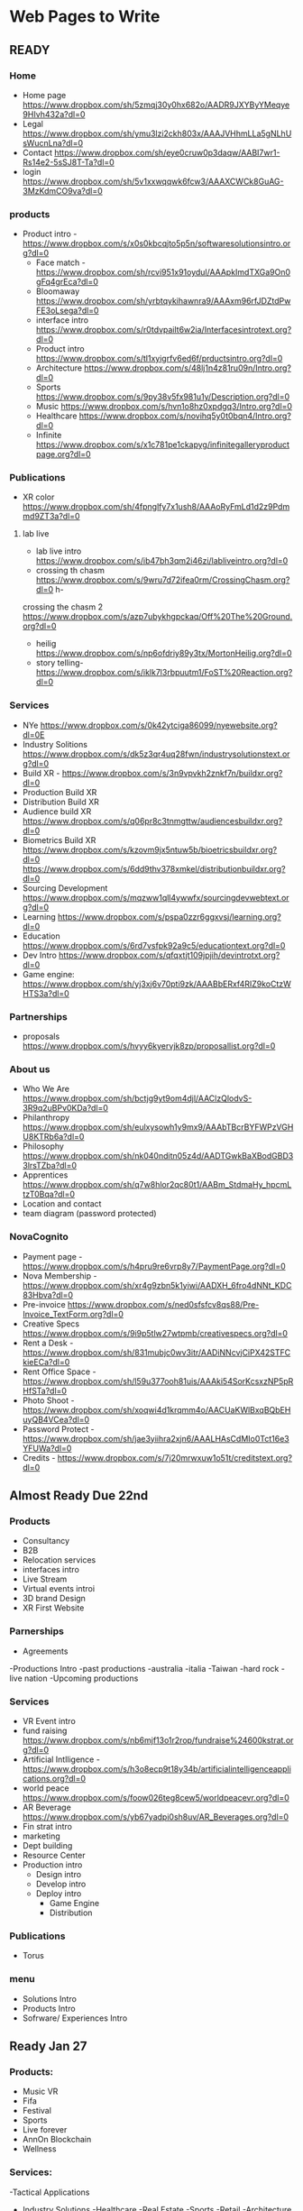 * Web Pages to Write

** READY
*** Home 
- Home page https://www.dropbox.com/sh/5zmqj30y0hx682o/AADR9JXYByYMeqye9HIvh432a?dl=0
- Legal  https://www.dropbox.com/sh/ymu3lzi2ckh803x/AAAJVHhmLLa5gNLhUsWucnLna?dl=0   
- Contact https://www.dropbox.com/sh/eye0cruw0p3daqw/AABI7wr1-Rs14e2-5sSJ8T-Ta?dl=0
- login   https://www.dropbox.com/sh/5v1xxwqqwk6fcw3/AAAXCWCk8GuAG-3MzKdmCO9va?dl=0

*** products
- Product intro -  https://www.dropbox.com/s/x0s0kbcqjto5p5n/softwaresolutionsintro.org?dl=0
 - Face match   - https://www.dropbox.com/sh/rcvi951x91oydul/AAApkImdTXGa9On0gFq4grEca?dl=0    
 - Bloomaway   https://www.dropbox.com/sh/yrbtqykihawnra9/AAAxm96rfJDZtdPwFE3oLsega?dl=0
 - interface intro https://www.dropbox.com/s/r0tdvpailt6w2ia/Interfacesintrotext.org?dl=0
 - Product intro  https://www.dropbox.com/s/tl1xyigrfv6ed6f/prductsintro.org?dl=0
 - Architecture https://www.dropbox.com/s/48lj1n4z81ru09n/Intro.org?dl=0
 - Sports https://www.dropbox.com/s/9py38v5fx981u1y/Description.org?dl=0
 - Music https://www.dropbox.com/s/hvn1o8hz0xpdgq3/Intro.org?dl=0
 - Healthcare https://www.dropbox.com/s/novihq5y0t0bqn4/Intro.org?dl=0
 - Infinite https://www.dropbox.com/s/x1c781pe1ckapyg/infinitegalleryproductpage.org?dl=0


*** Publications
- XR color  https://www.dropbox.com/sh/4fpnglfy7x1ush8/AAAoRyFmLd1d2z9Pdmmd9ZT3a?dl=0

**** lab live 
- lab live intro https://www.dropbox.com/s/ib47bh3qm2i46zi/labliveintro.org?dl=0
- crossing th chasm https://www.dropbox.com/s/9wru7d72ifea0rm/CrossingChasm.org?dl=0 h- 
crossing the chasm 2 https://www.dropbox.com/s/azp7ubykhgpckaq/Off%20The%20Ground.org?dl=0
- heilig https://www.dropbox.com/s/np6ofdriy89y3tx/MortonHeilig.org?dl=0
- story telling- https://www.dropbox.com/s/iklk7l3rbpuutm1/FoST%20Reaction.org?dl=0

*** Services
- NYe  https://www.dropbox.com/s/0k42ytciga86099/nyewebsite.org?dl=0E
- Industry Solitions https://www.dropbox.com/s/dk5z3qr4uq28fwn/industrysolutionstext.org?dl=0
- Build XR - https://www.dropbox.com/s/3n9vpvkh2znkf7n/buildxr.org?dl=0
- Production Build XR
- Distribution Build XR
- Audience build XR https://www.dropbox.com/s/q06pr8c3tnmgttw/audiencesbuildxr.org?dl=0
- Biometrics Build XR  https://www.dropbox.com/s/kzovm9jx5ntuw5b/bioetricsbuildxr.org?dl=0  https://www.dropbox.com/s/6dd9thv378xmkel/distributionbuildxr.org?dl=0
- Sourcing Development  https://www.dropbox.com/s/mqzww1qll4ywwfx/sourcingdevwebtext.org?dl=0
- Learning https://www.dropbox.com/s/pspa0zzr6ggxvsj/learning.org?dl=0
- Education https://www.dropbox.com/s/6rd7vsfpk92a9c5/educationtext.org?dl=0
- Dev Intro https://www.dropbox.com/s/qfqxtjt109jpjih/devintrotxt.org?dl=0
- Game engine: https://www.dropbox.com/sh/yj3xj6v70pti9zk/AAABbERxf4RIZ9koCtzWHTS3a?dl=0
*** Partnerships
- proposals  https://www.dropbox.com/s/hvyy6kyervjk8zp/proposallist.org?dl=0

*** About us
 - Who We Are https://www.dropbox.com/sh/bctjg9yt9om4djl/AAClzQlodvS-3R9q2uBPv0KDa?dl=0 
 - Philanthropy https://www.dropbox.com/sh/eulxysowh1y9mx9/AAAbTBcrBYFWPzVGHU8KTRb6a?dl=0
 - Philosophy https://www.dropbox.com/sh/nk040nditn05z4d/AADTGwkBaXBodGBD33lrsTZba?dl=0
 - Apprentices https://www.dropbox.com/sh/q7w8hlor2qc80t1/AABm_StdmaHy_hpcmLtzT0Bqa?dl=0
 - Location and contact 
 - team diagram (password protected)

*** NovaCognito
- Payment page - https://www.dropbox.com/s/h4pru9re6vrp8y7/PaymentPage.org?dl=0
- Nova Membership - https://www.dropbox.com/sh/xr4g9zbn5k1yiwi/AADXH_6fro4dNNt_KDC83Hbva?dl=0
- Pre-invoice https://www.dropbox.com/s/ned0sfsfcv8qs88/Pre-Invoice_TextForm.org?dl=0
- Creative Specs https://www.dropbox.com/s/9i9p5tlw27wtpmb/creativespecs.org?dl=0
- Rent a Desk - https://www.dropbox.com/sh/831mubjc0wv3itr/AADiNNcvjCiPX42STFCkieECa?dl=0
- Rent Office Space - https://www.dropbox.com/sh/l59u377ooh81uis/AAAki54SorKcsxzNP5pRHfSTa?dl=0
- Photo Shoot - https://www.dropbox.com/sh/xoqwi4d1krqmm4o/AACUaKWlBxqBQbEHuyQB4VCea?dl=0
- Password Protect - https://www.dropbox.com/sh/jae3yiihra2xjn6/AAALHAsCdMIo0Tct16e3YFUWa?dl=0
- Credits -  https://www.dropbox.com/s/7j20mrwxuw1o51t/creditstext.org?dl=0

** Almost Ready Due 22nd

*** Products
- Consultancy
- B2B 
- Relocation services
- interfaces intro
- Live Stream
- Virtual events introi
- 3D brand Design
- XR First Website

*** Parnerships
- Agreements
-Productions Intro
  -past productions
   -australia
   -italia
   -Taiwan
   -hard rock
   -live nation
  -Upcoming productions

*** Services
- VR Event intro
- fund raising https://www.dropbox.com/s/nb6mjf13o1r2rop/fundraise%24600kstrat.org?dl=0
- Artificial Intlligence - https://www.dropbox.com/s/h3o8ecp9t18y34b/artificialintelligenceapplications.org?dl=0
- world peace https://www.dropbox.com/s/foow026teg8cew5/worldpeacevr.org?dl=0
- AR Beverage   https://www.dropbox.com/s/yb67yadpi0sh8uv/AR_Beverages.org?dl=0
- Fin strat intro
- marketing
- Dept building
- Resource Center
- Production intro
  - Design intro
  - Develop intro
  - Deploy intro
    - Game Engine
    - Distribution

*** Publications
- Torus 

*** menu
- Solutions Intro
- Products Intro
- Sofrware/ Experiences Intro


** Ready Jan 27

*** Products:
- Music VR
- Fifa
- Festival
- Sports
- Live forever
- AnnOn Blockchain
- Wellness

*** Services:

-Tactical Applications

- Industry Solutions
 -Healthcare
 -Real Estate
 -Sports
 -Retail
 -Architecture
 -Scenario Planning
 -Music
 -Auto
 -Enterprise
 -Education
 -instructors/Coaches
 -Design
 -Space Exploration
 -Entertainment
 -World peace (donations button)

-Tactical Applications
 -Colaboaration
 -listening/empathy
 -Social good
 -news/reporting
 - data collection
 - testimonils


** Ready by Feb 1

*** Products
-Token Sale
-Coaches
-Foodman

*** Novacognito
- Team Access

*** About Nova
- reccomended Content



** Ready Feb 7

** Ready Feb 15

** All PAGES
-Solutions
-Products
-Software/Experiences
-Infinite Gallery
-B2B VR
-Music VR
-Fifa
-Coaches
-Festival
-Foodman
-Sports
-Facematch
-Live forever
-AnnOn Blockchain
-Token Sale
-Virtual Events
-In VR
-NYE
-Interfaces
-XR Color 
-XR Torus
-Services
-Build XR
-Production Build XR
-Distribution Build XR
-Audience build XR
-Biometrics Build XR
-Consultative Services
  -Training Strat
  -Strategies
  -Sourcing Dev
  -VR instal
  -Dept building
  -Resource Center
  -Education
  -Quick downloads
  -Industry solutions
  -Tactical Applications
-Healthcare
-Real Estate
-Sports
-Retail
-Architecture
-Scenario Planning
-Music
-Auto
-Enterprise
-Education
-instructors/Coaches
-Design
-Space Exploration
-Entertainment
-World peace (donations button)
-Fundraising
-marketing
-Colaboaration
-listening/empathy
-Social good
-news/reporting
-Needs analysis (text box page)
-production
-design
-develop
-game engines
-AI
-Emotion capture 
-motion capture
-bio software
-photogrammetry
-MR
-testing
-publishing
-distribution
-Promotion
-Audiences
-Data review
-Activation
-publications
  -business/Financial Strats
  -market research
  -lab live
-Partnerhsips
  -Studios 
  -Agencies
  -Artists/freelancers
-Portal
  -Campaign
  -Media
  -Admin
  -Analytics
  -Logs
-Productions Intro
  -past productions
   -australia
   -italia
   -Taiwan
   -hard rock
   -live nation
  -Upcoming productions
   -NYE 
Who We Are
  -Design 
  -production
  -Business
  -About US
  -philanthropy
  -Location and contact 
-Nova Cognito: pages under cover (nova access page)
  -creative specs (4 pages)
  -AR apps
  -Add analysis 
  -creative design
Learning 
Invoices 
Rent Space
Content 
Shout outs
